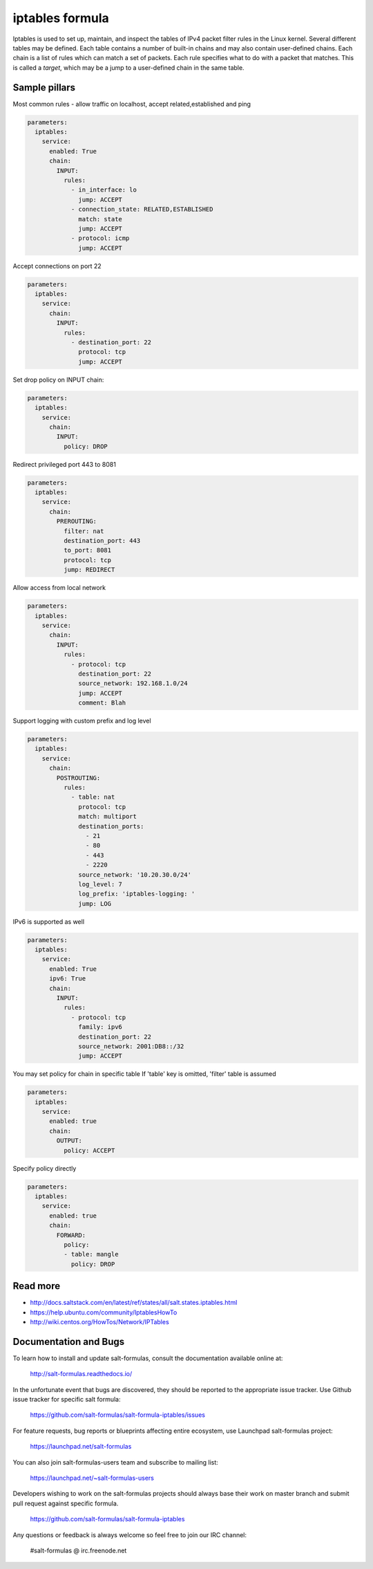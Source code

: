 
================
iptables formula
================

Iptables is used to set up, maintain, and inspect the tables of IPv4 packet
filter rules in the Linux kernel. Several different tables may be defined.
Each table contains a number of built-in chains and may also contain
user-defined chains.  Each chain is a list of rules which can match a set of
packets. Each rule specifies what to do with a packet that matches. This is
called a `target`, which may be a jump to a user-defined chain in the same
table.

Sample pillars
==============

Most common rules - allow traffic on localhost, accept related,established and
ping

.. code-block:: yaml

    parameters:
      iptables:
        service:
          enabled: True
          chain:
            INPUT:
              rules:
                - in_interface: lo
                  jump: ACCEPT
                - connection_state: RELATED,ESTABLISHED
                  match: state
                  jump: ACCEPT
                - protocol: icmp
                  jump: ACCEPT

Accept connections on port 22

.. code-block:: yaml

    parameters:
      iptables:
        service:
          chain:
            INPUT:
              rules:
                - destination_port: 22
                  protocol: tcp
                  jump: ACCEPT

Set drop policy on INPUT chain:

.. code-block:: yaml

    parameters:
      iptables:
        service:
          chain:
            INPUT:
              policy: DROP

Redirect privileged port 443 to 8081

.. code-block:: yaml

    parameters:
      iptables:
        service:
          chain:
            PREROUTING:
              filter: nat
              destination_port: 443
              to_port: 8081
              protocol: tcp
              jump: REDIRECT

Allow access from local network

.. code-block:: yaml

    parameters:
      iptables:
        service:
          chain:
            INPUT:
              rules:
                - protocol: tcp
                  destination_port: 22
                  source_network: 192.168.1.0/24
                  jump: ACCEPT
                  comment: Blah

Support logging with custom prefix and log level

.. code-block:: yaml

    parameters:
      iptables:
        service:
          chain:
            POSTROUTING:
              rules:
                - table: nat
                  protocol: tcp
                  match: multiport
                  destination_ports:
                    - 21
                    - 80
                    - 443
                    - 2220
                  source_network: '10.20.30.0/24'
                  log_level: 7
                  log_prefix: 'iptables-logging: '
                  jump: LOG


IPv6 is supported as well

.. code-block:: yaml

    parameters:
      iptables:
        service:
          enabled: True
          ipv6: True
          chain:
            INPUT:
              rules:
                - protocol: tcp
                  family: ipv6
                  destination_port: 22
                  source_network: 2001:DB8::/32
                  jump: ACCEPT


You may set policy for chain in specific table
If 'table' key is omitted, 'filter' table is assumed

.. code-block:: yaml

    parameters:
      iptables:
        service:
          enabled: true
          chain:
            OUTPUT:
              policy: ACCEPT

Specify policy directly

.. code-block:: yaml

    parameters:
      iptables:
        service:
          enabled: true
          chain:
            FORWARD:
              policy:
              - table: mangle
                policy: DROP

Read more
=========

* http://docs.saltstack.com/en/latest/ref/states/all/salt.states.iptables.html
* https://help.ubuntu.com/community/IptablesHowTo
* http://wiki.centos.org/HowTos/Network/IPTables

Documentation and Bugs
======================

To learn how to install and update salt-formulas, consult the documentation
available online at:

    http://salt-formulas.readthedocs.io/

In the unfortunate event that bugs are discovered, they should be reported to
the appropriate issue tracker. Use Github issue tracker for specific salt
formula:

    https://github.com/salt-formulas/salt-formula-iptables/issues

For feature requests, bug reports or blueprints affecting entire ecosystem,
use Launchpad salt-formulas project:

    https://launchpad.net/salt-formulas

You can also join salt-formulas-users team and subscribe to mailing list:

    https://launchpad.net/~salt-formulas-users

Developers wishing to work on the salt-formulas projects should always base
their work on master branch and submit pull request against specific formula.

    https://github.com/salt-formulas/salt-formula-iptables

Any questions or feedback is always welcome so feel free to join our IRC
channel:

    #salt-formulas @ irc.freenode.net
